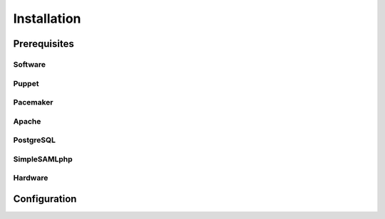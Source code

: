 Installation
============

Prerequisites
-------------
 
Software
^^^^^^^^

Puppet
^^^^^^

Pacemaker
^^^^^^^^^

Apache
^^^^^^

PostgreSQL
^^^^^^^^^^

SimpleSAMLphp
^^^^^^^^^^^^^

Hardware
^^^^^^^^

Configuration
-------------



.. links

.. _Git: http://git-scm.org
.. _Puppet: http://puppetlabs.com/
